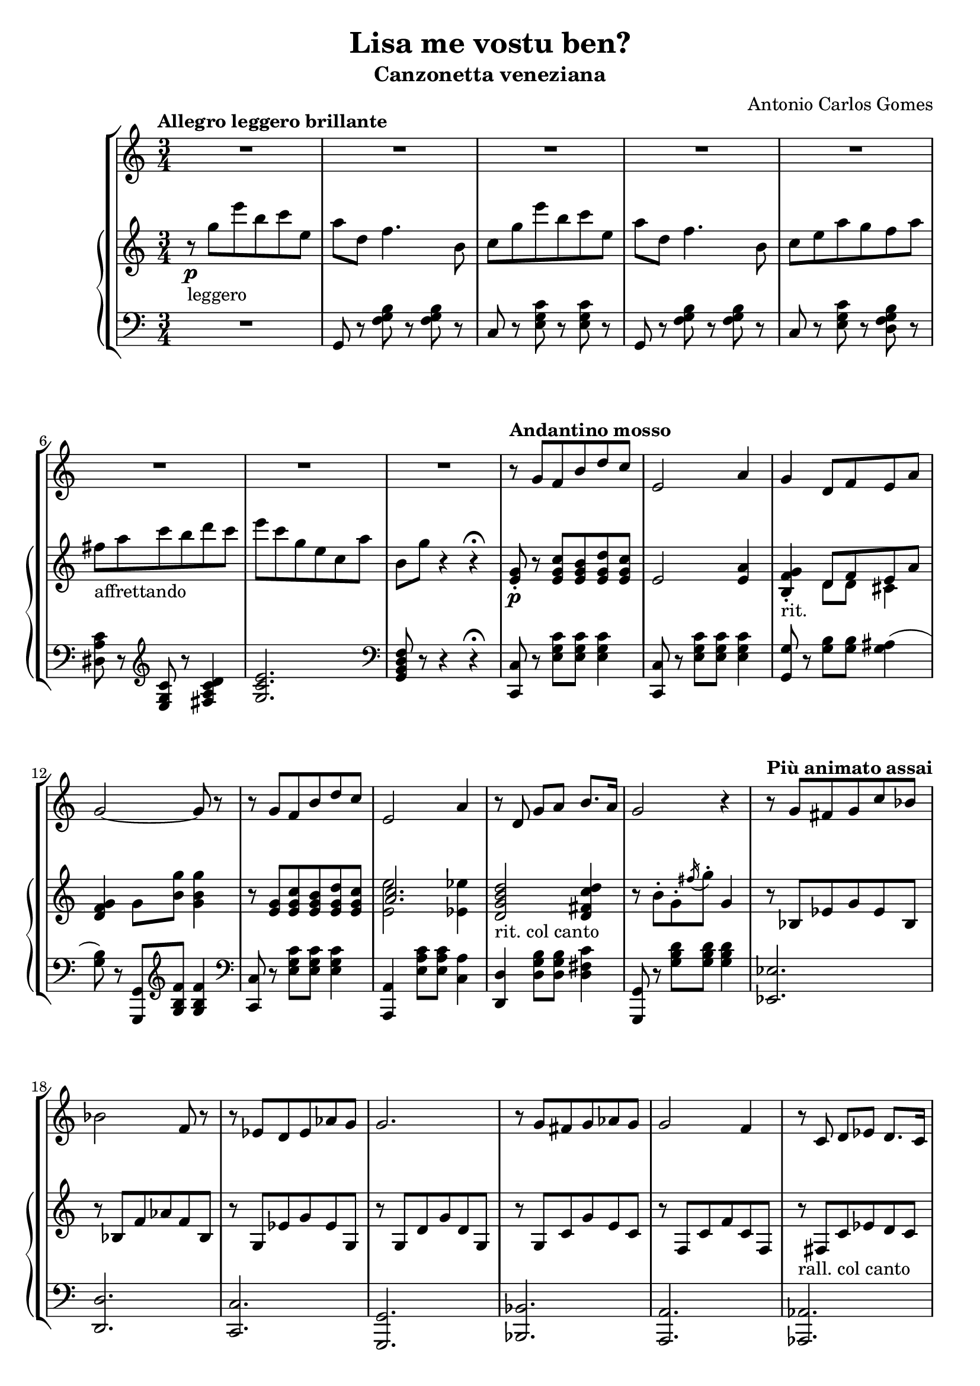 \header {
  title = "Lisa me vostu ben?"
  subtitle = "Canzonetta veneziana"
  composer = "Antonio Carlos Gomes"
  tagline = ""
}

canto =
\transpose ees c {
  \compressMMRests {
    \relative c' {
    \time 3/4
    \key ees \major
    \clef treble
    R2.*8
    r8 bes' aes d f ees
    g,2 c4
    bes f8 aes g c
    bes2~ bes8 r

    r bes aes d f ees
    g,2 c4
    r8 f, bes c d8. c16
    bes2 r4

    r8 bes a bes ees des
    des2 aes8 r
    r ges f ges ces bes
    bes2.

    r8 bes a bes ces bes
    bes2 aes4
    r8 ees f ges f8. ees16
    bes'2.\fermata

    r8 bes-. f-. aes-. g-. bes-.
    aes2~ aes8 r8
    r g-. c-. bes-. ees-. a,-.
    bes2~ bes8 r

    <<
    {r c-. b-. c-. d-. ees-.
    g2~ g8 r}
    \new Staff \with {
      \remove "Time_signature_engraver"
      \hide Clef
      alignAboveContext = "canto"
      \magnifyStaff #2/3
      }
    {\key ees \major
    r8 c,-. b-. c-. d-. ees-.
    ees2~ ees8 r}
    >>

    r8 aes,-. c-. f,-. aes-. d,-.
    ees4 r r

    R2.*7

    bes'4 ees8 d f ees
    g,2 c4
    bes f8 aes g c
    bes2.

    r8 bes ees d f ees
    g,2 c4
    bes f8 bes c8. f,16
    d'2.

    r8 bes-. f-. aes-. g-. bes-.
    aes2-. aes4-.
    r8 g-. c-. bes-. ees-. a,-.
    bes2.
    r8 c-. b-. c-. d-. ees-.
    ges2.
    ees4 r r

    \time 4/4
    g2 ees4.. g,16
    g4 c->~ c8. bes16 aes8.\fermata f16
    \time 3/4
    ees4 r r

    R2.*9

    }
  }
}

manodx =
\transpose ees c {
  \compressMMRests {
    \relative c' {
    \time 3/4
    \key ees \major
    \clef treble
    \tempo "Allegro leggero brillante"
    r8\p_"leggero" bes'' g' d ees g,
    c f, aes4. d,8
    ees bes' g' d ees g,
    c f, aes4. d,8
    ees g c bes aes c
    a_"affrettando" c ees d f ees
    g ees bes g ees c'
    d, bes' r4 r4\fermata

    \tempo "Andantino mosso"
    <g, bes>8-.\p r8 <g bes ees> <g bes d> <g bes f'> <g bes ees>
    g2 <g c>4
    <d aes' bes>-._"rit." << {f8 aes g c} \\ {f,8 f e4} >>
    <f aes bes>4 bes8 <d bes'> <bes d bes'>4

    r8 <g bes> <g bes ees> <g bes d> <g bes f'> <g bes ees>
    << {<c ees>2.} \\ {<g g'>2 <ges ges'>4} >>
    <f bes d f>2_"rit. col canto" <f a ees' f>4
    r8 d'-. bes-. \acciaccatura a'16 bes8-. bes,4

    \tempo "Più animato assai"
    r8 des, ges bes ges des
    r des aes' ces aes des,
    r bes ges' bes ges bes,
    r bes f' bes f bes,

    r bes ees bes' g ees
    r aes, ees' aes ees aes,
    r_"rall. col canto" a ees' ges f ees
    << {d f bes-. bes-. bes4\fermata} \\ {<bes, d>2.} >>

    \tempo "Allegro"
    r4\pp_"leggerissimo" <bes' d aes' bes>8 r <bes e g bes> r
    r bes'-. d,-. c'-. bes4-.
    r <bes, ees g bes>8 r <c ees ges c> r
    r8 bes'-. ees,-. ees'-. bes4-.
    r4 <c, f c'>8 r <c ees c'>4
    << {bes'2.} \\ {r8 ees,^. g^. bes,^. ees^. g,^.} >>
    <d c'>8\p r r4 <bes d>8-.\pp r
    <bes ees>8 bes'' g' d ees g,
    c f, aes4. d,8
    ees bes' g' d ees g,
    c f, aes4. d,8
    ees g c bes aes c
    a_"affrettando" c ees d f ees
    g ees bes g ees c'
    d, bes' r4 r\fermata
    
    \tempo "Andantino mosso"
    <g, bes>8-. r8 <g bes ees> <g bes d> <g bes f'> <g bes ees>
    g2 <g c>4
    <d aes' bes>-._"rit. col canto" << {f8 aes g c} \\ {f,8 f e4} >>
    <f aes bes>4 bes8 <d bes'> <bes d bes'>4

    r8 <g bes> <g bes ees> <g bes d> <g bes f'> <g bes ees>
    << {<c ees>2.} \\ {<g g'>2 <ges ges'>4} >>
    <f bes d f>2_"rit. col canto" <f a ees' f>4
    <fis a d fis>2.

    \tempo "Allegro"
    r4\p_"legg." <bes d aes' bes>8-. r <bes e g bes>-. r
    r bes'-. d,-. c'-. bes4-.
    r4 <bes, ees g bes>8-. r <c ees ges c>-. r
    r bes'-. ees,-. ees'-. bes4-.

    r8 c,-. bes-. c-. d-. ees-.
    << {ges2.} \\ {ges8 c, ees c ees ges} >>
    <c, c'>2.
    \tempo "Largo"
    <bes ees g bes>1\mf_"sostenuta l'armonia"
    <d, f aes d>\arpeggio\fermata

    \tempo "Allegro"
    <g, ees'>8 bes''\p_"leggerissimo" g' d ees g,
    c f, aes4. d,8
    ees bes' g' d ees g,
    c f, aes4. d,8
    ees g c bes aes c
    a_"affrettando" c ees d f ees
    g ees bes g ees c'
    d, bes' r4 r
    ees,8->_"affrettando" <ees g bes ees>-> r4 r
    \ottava #1
    <ees' ees'>4\ff r r \bar "|."
    \ottava #0
  }
  }
}

manosx =
\transpose ees c {
  \compressMMRests {
    \relative c {
    \time 3/4
    \key ees \major
    \clef bass
    R2.
    bes8 r <aes' bes d> r <aes bes d> r
    ees r <g bes ees> r <g bes ees> r
    bes, r <aes' bes d> r <aes bes d> r
    ees r <g bes ees> r <f aes bes d> r
    <fis c' ees> r \clef treble <g bes ees> r <a c ees f>4
    <bes ees g>2. \clef bass
    <bes, d f aes>8 r r4 r4\fermata

    <ees, ees'>8 r8 <g' bes ees> <g bes ees> <g bes ees>4
    <ees, ees'>8 r8 <g' bes ees> <g bes ees> <g bes ees>4
    <bes, bes'>8 r8 <bes' d> <bes d> <bes cis>4(
    <bes d>8) r <bes,, bes'> \clef treble <bes'' d aes'> <bes d aes'>4
    \clef bass
    
    <ees,, ees'>8 r8 <g' bes ees> <g bes ees> <g bes ees>4
    <c,, c'>4 <g'' c ees>8 <g c ees> <ees c'>4
    <f, f'> <f' bes d>8 <f bes d> <f a ees'>4
    <bes,, bes'>8 r <bes'' d f> <bes d f> <bes d f>4
    <ges, ges'>2.
    <f f'>
    <ees ees'>
    <bes bes'>
    <des des'>
    <c c'>
    <ces ces'>
    <bes bes'>\fermata 
    <bes bes'>8 r \clef treble <bes'' d aes'> r <bes cis e g> r 
    <g g'> r <bes d aes'>-. <bes d aes'>-. <bes d aes'>4-. \clef bass
    <ees,, ees'>8 r \clef treble <bes'' ees g> r <a ees' fis> r \clef bass
    <g, g'> r <g' bes ees>-. <g bes ees>-. <g bes ees>4-.
    <aes, aes'>8 r \clef treble <aes' c f> r <a ees' ges>4(
    <bes ees g?>2.) \clef bass
    <bes, aes'>8 r r4 <bes aes'>8-. r
    <ees g> r <g bes ees> r <g bes ees> r
    bes, r <aes' bes d> r <aes bes d> r
    ees r <g bes ees> r <g bes ees> r
    bes, r <aes' bes d> r <aes bes d> r
    ees r <g bes ees> r <f aes bes d> r
    <fis c' ees> r \clef treble <g bes ees> r <a c ees f>4(
    <bes ees g>2.) \clef bass
    <bes, d f aes>8 r r4 r \fermata
    <ees, ees'>8 r <g' bes ees> <g bes ees> <g bes ees>4
    <ees, ees'>8 r <g' bes ees> <g bes ees> <g bes ees>4
    <bes,, bes'>8 r <bes'' d>-.( <bes d>-.) <bes cis>4(
    <bes d>8) r <bes,, bes'>-. \clef treble <bes'' d aes'>-. <bes d aes'>4-. \clef bass
    <ees,, ees'>8 r <g' bes ees>-.( <g bes ees>-. <g bes ees>4-.)
    <c,, c'>4 <g'' c ees>8-.( <g c ees>-. <ees c'>4-.)
    <f, f'>4 <f' bes d>8 <f bes d> <f a ees'>4
    <<{r4 d'8 d d4}\\{<d,, d'>2.}>>
    <bes bes'>8 r \clef treble <bes'' d aes'>-. r <bes cis e g> r \clef bass
    <bes,, bes'>8 r \clef treble <bes'' d aes'>-. <bes d aes'>-. <bes d aes'>4-. \clef bass
    <ees,, ees'>8 r \clef treble <bes'' ees g>-. r <a ees' fis>-. r \clef bass
    <g, g'>8 r <g' bes ees>-. <g bes ees>-. <g bes ees>4-.
    <aes, aes'>8 r <f' aes c> r <f aes c> r
    <a,, a'>4 \clef treble <a'' ees' ges>8 <a ees' ges> <a ees' ges>4~
    <a ees' ges>2. \clef bass
    <bes, ees g bes>1
    <bes, bes'>\fermata
    <ees ees'>8 r <g' bes ees> r <g bes ees> r
    bes,8 r <aes' bes d> r <aes bes d> r
    ees r <g bes ees> r <g bes ees> r
    bes, r <aes' bes d> r <aes bes d> r
    ees r <g bes ees> r <f aes bes d> r
    <fis c' ees> r \clef treble <g bes ees> r <a c ees f>4
    <bes ees g>2. \clef bass
    <bes, d f aes>8 r r4 r4
    ees8-> <ees g bes ees>-> r4 r
    \ottava #-1
    <ees,, ees'>4 r r \bar "|."
    \ottava #0
    }
  }
}


\score {
	\new StaffGroup {
		<<
      <<
        \new Staff = "canto" \canto
      >>
			<<
        \new PianoStaff
          <<
            \new Staff = "manodx" \manodx
            \new Staff = "manosx" \manosx
          >>
      >>
		>>
	}
	\layout{}
  \midi {}
}